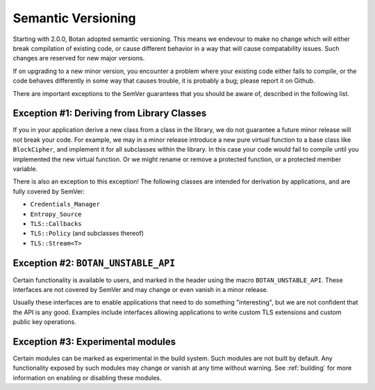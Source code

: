 Semantic Versioning
=====================

Starting with 2.0.0, Botan adopted semantic versioning. This means we endevour
to make no change which will either break compilation of existing code, or cause
different behavior in a way that will cause compatability issues. Such changes
are reserved for new major versions.

If on upgrading to a new minor version, you encounter a problem where your
existing code either fails to compile, or the code behaves differently in some
way that causes trouble, it is probably a bug; please report it on Github.

There are important exceptions to the SemVer guarantees that you
should be aware of, described in the following list.

Exception #1: Deriving from Library Classes
--------------------------------------------

If you in your application derive a new class from a class in the
library, we do not guarantee a future minor release will not break
your code. For example, we may in a minor release introduce a new pure
virtual function to a base class like ``BlockCipher``, and implement
it for all subclasses within the library. In this case your code would
fail to compile until you implemented the new virtual function. Or we
might rename or remove a protected function, or a protected member
variable.

There is also an exception to this exception! The following classes are intended
for derivation by applications, and are fully covered by SemVer:

* ``Credentials_Manager``
* ``Entropy_Source``
* ``TLS::Callbacks``
* ``TLS::Policy`` (and subclasses thereof)
* ``TLS::Stream<T>``

Exception #2: ``BOTAN_UNSTABLE_API``
--------------------------------------

Certain functionality is available to users, and marked in the header
using the macro ``BOTAN_UNSTABLE_API``. These interfaces are not
covered by SemVer and may change or even vanish in a minor release.

Usually these interfaces are to enable applications that need to do
something "interesting", but we are not confident that the API is any
good. Examples include interfaces allowing applications to write
custom TLS extensions and custom public key operations.

Exception #3: Experimental modules
--------------------------------------

Certain modules can be marked as experimental in the build system.
Such modules are not built by default. Any functionality exposed by
such modules may change or vanish at any time without warning. See
:ref:`building` for more information on enabling or disabling these
modules.
